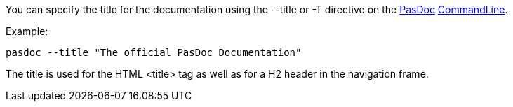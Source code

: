 You can specify the title for the documentation using the --title or -T
directive on the link:Home[PasDoc]
link:CommandLine[CommandLine].

Example:

----
pasdoc --title "The official PasDoc Documentation"
----

The title is used for the HTML <title> tag as well as for a H2 header in
the navigation frame.
